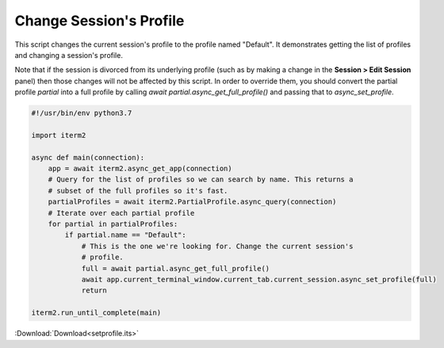 .. _setprofile_example:

Change Session's Profile
------------------------

This script changes the current session's profile to the profile named "Default". It demonstrates getting the list of profiles and changing a session's profile.

Note that if the session is divorced from its underlying profile (such as by making a change in the **Session > Edit Session** panel) then those changes will not be affected by this script. In order to override them, you should convert the partial profile `partial` into a full profile by calling `await partial.async_get_full_profile()` and passing that to `async_set_profile`.

.. code-block:: python

    #!/usr/bin/env python3.7

    import iterm2

    async def main(connection):
	app = await iterm2.async_get_app(connection)
	# Query for the list of profiles so we can search by name. This returns a
	# subset of the full profiles so it's fast.
	partialProfiles = await iterm2.PartialProfile.async_query(connection)
	# Iterate over each partial profile
	for partial in partialProfiles:
	    if partial.name == "Default":
		# This is the one we're looking for. Change the current session's
		# profile.
		full = await partial.async_get_full_profile()
		await app.current_terminal_window.current_tab.current_session.async_set_profile(full)
		return

    iterm2.run_until_complete(main)

:Download:`Download<setprofile.its>`

